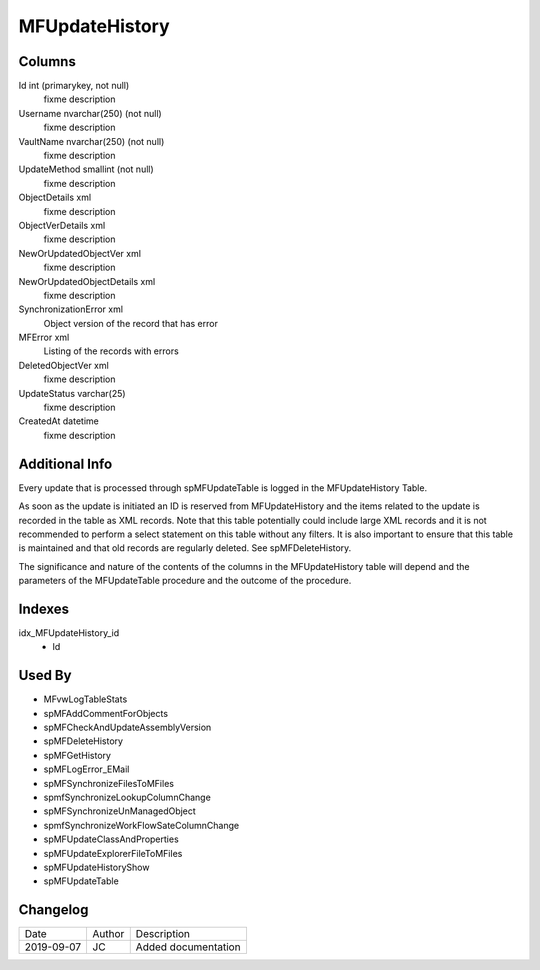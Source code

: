 
===============
MFUpdateHistory
===============

Columns
=======

Id int (primarykey, not null)
  fixme description
Username nvarchar(250) (not null)
  fixme description
VaultName nvarchar(250) (not null)
  fixme description
UpdateMethod smallint (not null)
  fixme description
ObjectDetails xml
  fixme description
ObjectVerDetails xml
  fixme description
NewOrUpdatedObjectVer xml
  fixme description
NewOrUpdatedObjectDetails xml
  fixme description
SynchronizationError xml
  Object version of the record that has error
MFError xml
  Listing of the records with errors
DeletedObjectVer xml
  fixme description
UpdateStatus varchar(25)
  fixme description
CreatedAt datetime
  fixme description

Additional Info
===============

Every update that is processed through spMFUpdateTable is logged in the MFUpdateHistory Table.

As soon as the update is initiated an ID is reserved from MFUpdateHistory and the items related to the update is recorded in the table as XML records. Note that this table potentially could include large XML records and it is not recommended to perform a select statement on this table without any filters. It is also important to ensure that this table is maintained and that old records are regularly deleted. See spMFDeleteHistory.

The significance and nature of the contents of the columns in the MFUpdateHistory table will depend and the parameters of the MFUpdateTable procedure and the outcome of the procedure.


Indexes
=======

idx\_MFUpdateHistory\_id
  - Id

Used By
=======

- MFvwLogTableStats
- spMFAddCommentForObjects
- spMFCheckAndUpdateAssemblyVersion
- spMFDeleteHistory
- spMFGetHistory
- spMFLogError\_EMail
- spMFSynchronizeFilesToMFiles
- spmfSynchronizeLookupColumnChange
- spMFSynchronizeUnManagedObject
- spmfSynchronizeWorkFlowSateColumnChange
- spMFUpdateClassAndProperties
- spMFUpdateExplorerFileToMFiles
- spMFUpdateHistoryShow
- spMFUpdateTable


Changelog
=========

==========  =========  ========================================================
Date        Author     Description
----------  ---------  --------------------------------------------------------
2019-09-07  JC         Added documentation
==========  =========  ========================================================

